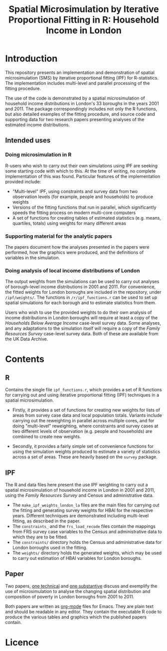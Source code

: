 #+TITLE: Spatial Microsimulation by Iterative Proportional Fitting in R: Household Income in London
* Introduction
This repository presents an implementation and demonstration of spatial microsimulation (SMS) by iterative proportional fitting (IPF) for R-statistics. The implementation includes multi-level and parallel processing of the fitting procedure.

The use of the code is demonstrated by a spatial microsimulation of household income distributions in London's 33 boroughs in the years 2001 and 2011. The package correspondingly includes not only the R functions, but also detailed examples of the fitting procedure, and source code and supporting data for two research papers presenting analyses of the estimated income distributions.
** Intended uses
*** Doing microsimulation in R
R-users who wish to carry out their own simulations using IPF are seeking some starting code with which to this. At the time of writing, no complete implementation of this was found. Particular features of the implementation provided include:
- "Multi-level" IPF, using constraints and survey data from two observation levels (for example, people and households) to produce weights
- Versions of the fitting functions that run in parallel, which significantly speeds the fitting process on modern multi-core computers
- A set of functions for creating tables of estimated statistics (e.g. means, quartiles, totals) using weights for many different areas
*** Supporting material for the analytic papers
The papers document how the analyses presented in the papers were performed, how the graphics were produced, and the definitions of variables in the simulation.
*** Doing analysis of local income distributions of London
The output weights from the simulations can be used to carry out analyses of borough-level income distributions in 2001 and 2011. For convenience, the fitted weights for London boroughs are included in the repository, under =/ipf/weights/=. The functions in =/r/ipf_functions.r= can be used to set up spatial simulations for each borough and to estimate statistics from them.

Users who wish to use the provided weights to do their own analysis of income distributions in London boroughs will require at least a copy of the /Households Below Average Income/ case-level survey data. Some analyses, and any adaptations to the simulation itself will require a copy of the /Family Resources Survey/ case-level survey data. Both of these are available from the UK Data Archive.
* Contents
** R
Contains the single file =ipf_functions.r=, which provides a set of R functions for carrying out and using iterative proportional fitting (IPF) techniques in a spatial microsimulation. 

+ Firstly, it provides a set of functions for creating new weights for lists of areas from survey case data and local population totals. Variants include carrying out the reweighting in parallel across multiple cores, and for doing "multi-level" reweighting, where constraints and survey cases at two different levels of observation (e.g. people and households) are combined to create new weights.

+ Secondly, it provides a fairly simple set of convenience functions for using the simulation weights produced to estimate a variety of statistics across a set of areas. These are heavily based on the =survey= package.
** IPF
The R and data files here present the use IPF weighting to carry out a spatial microsimulation of household income in London in 2001 and 2011, using the /Family Resources Survey/ and Census and administrative data.

+ The =make_ipf_weights_london_la= files are the main files for carrying out the fitting and generating survey weights for HBAI for the respective years. Different techniques are demonstrated including multi-level fitting, as described in the paper.
+ The =constraints_= and the =frs_load_recode= files contain the mappings from FRS survey case variables to the Census and administrative data to which they are to be fitted.
+ The =constraints/= directory holds the Census and administrative data for London boroughs used in the fitting.
+ The =weights/= directory holds the generated weights, which may be used to carry out estimation of HBAI variables for London boroughs.
** Paper
   Two papers, [[file:paper/microsim_inc_est-london.org][one technical]] and [[file:paper/london_poverty_space_2000s.org][one substantive]] discuss and exemplify the use of microsimulation to analyse the changing spatial distribution and composition of poverty in London boroughs from 2001 to 2011. 

   Both papers are written as [[http://orgmode.org][org-mode]] files for Emacs. They are plain text and should be readable in any editor. They contain the executable R code to produce the various tables and graphics which the published papers contain.
* Licence



